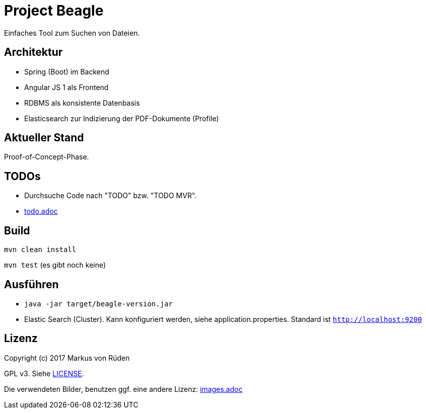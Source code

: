 = Project Beagle

Einfaches Tool zum Suchen von Dateien.

== Architektur

 * Spring (Boot) im Backend
 * Angular JS 1 als Frontend
 * RDBMS als konsistente Datenbasis
 * Elasticsearch zur Indizierung der PDF-Dokumente (Profile)

== Aktueller Stand

Proof-of-Concept-Phase.

== TODOs

* Durchsuche Code nach "TODO" bzw. "TODO MVR".

* link:todo.adoc[todo.adoc]

== Build

`mvn clean install`

`mvn test` (es gibt noch keine)

== Ausführen

 * `java -jar target/beagle-version.jar`

 * Elastic Search (Cluster).
 Kann konfiguriert werden, siehe application.properties.
 Standard ist `http://localhost:9200`

== Lizenz

Copyright (c) 2017 Markus von Rüden

GPL v3. Siehe link:LICENSE[LICENSE].

Die verwendeten Bilder, benutzen ggf. eine andere Lizenz: link:images.adoc[images.adoc]
